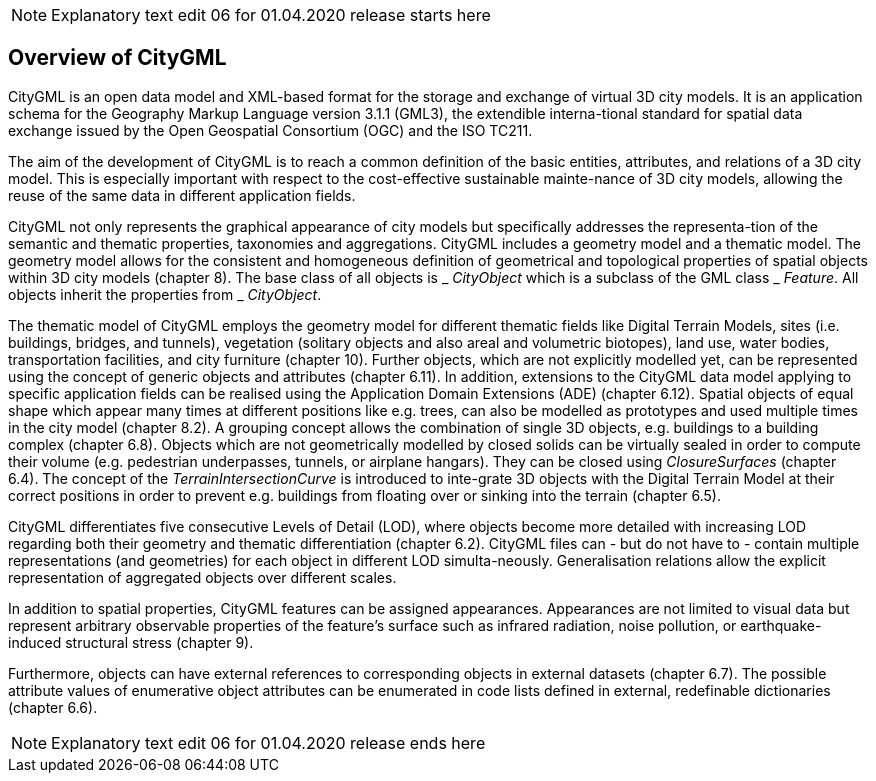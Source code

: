 NOTE: Explanatory text edit 06 for 01.04.2020 release starts here

== Overview of CityGML

CityGML is an open data model and XML-based format for the storage and exchange of virtual 3D city models. It is an application schema for the Geography Markup Language version 3.1.1 (GML3), the extendible interna-tional standard for spatial data exchange issued by the Open Geospatial Consortium (OGC) and the ISO TC211.

The aim of the development of CityGML is to reach a common definition of the basic entities, attributes, and relations of a 3D city model. This is especially important with respect to the cost-effective sustainable mainte-nance of 3D city models, allowing the reuse of the same data in different application fields.

CityGML not only represents the graphical appearance of city models but specifically addresses the representa-tion of the semantic and thematic properties, taxonomies and aggregations. CityGML includes a geometry model and a thematic model. The geometry model allows for the consistent and homogeneous definition of geometrical and topological properties of spatial objects within 3D city models (chapter 8). The base class of all objects is _ _CityObject_ which is a subclass of the GML class _ _Feature_. All objects inherit the properties from _ _CityObject_.

The thematic model of CityGML employs the geometry model for different thematic fields like Digital Terrain Models, sites (i.e. buildings, bridges, and tunnels), vegetation (solitary objects and also areal and volumetric biotopes), land use, water bodies, transportation facilities, and city furniture (chapter 10). Further objects, which are not explicitly modelled yet, can be represented using the concept of generic objects and attributes (chapter 6.11). In addition, extensions to the CityGML data model applying to specific application fields can be realised using the Application Domain Extensions (ADE) (chapter 6.12). Spatial objects of equal shape which appear many times at different positions like e.g. trees, can also be modelled as prototypes and used multiple times in the city model (chapter 8.2). A grouping concept allows the combination of single 3D objects, e.g. buildings to a building complex (chapter 6.8). Objects which are not geometrically modelled by closed solids can be virtually sealed in order to compute their volume (e.g. pedestrian underpasses, tunnels, or airplane hangars). They can be closed using _ClosureSurfaces_ (chapter 6.4). The concept of the _TerrainIntersectionCurve_ is introduced to inte-grate 3D objects with the Digital Terrain Model at their correct positions in order to prevent e.g. buildings from floating over or sinking into the terrain (chapter 6.5).

CityGML differentiates five consecutive Levels of Detail (LOD), where objects become more detailed with increasing LOD regarding both their geometry and thematic differentiation (chapter 6.2). CityGML files can - but do not have to - contain multiple representations (and geometries) for each object in different LOD simulta-neously. Generalisation relations allow the explicit representation of aggregated objects over different scales.

In addition to spatial properties, CityGML features can be assigned appearances. Appearances are not limited to visual data but represent arbitrary observable properties of the feature’s surface such as infrared radiation, noise pollution, or earthquake-induced structural stress (chapter 9).

Furthermore, objects can have external references to corresponding objects in external datasets (chapter 6.7). The possible attribute values of enumerative object attributes can be enumerated in code lists defined in external, redefinable dictionaries (chapter 6.6).

NOTE: Explanatory text edit 06 for 01.04.2020 release ends here